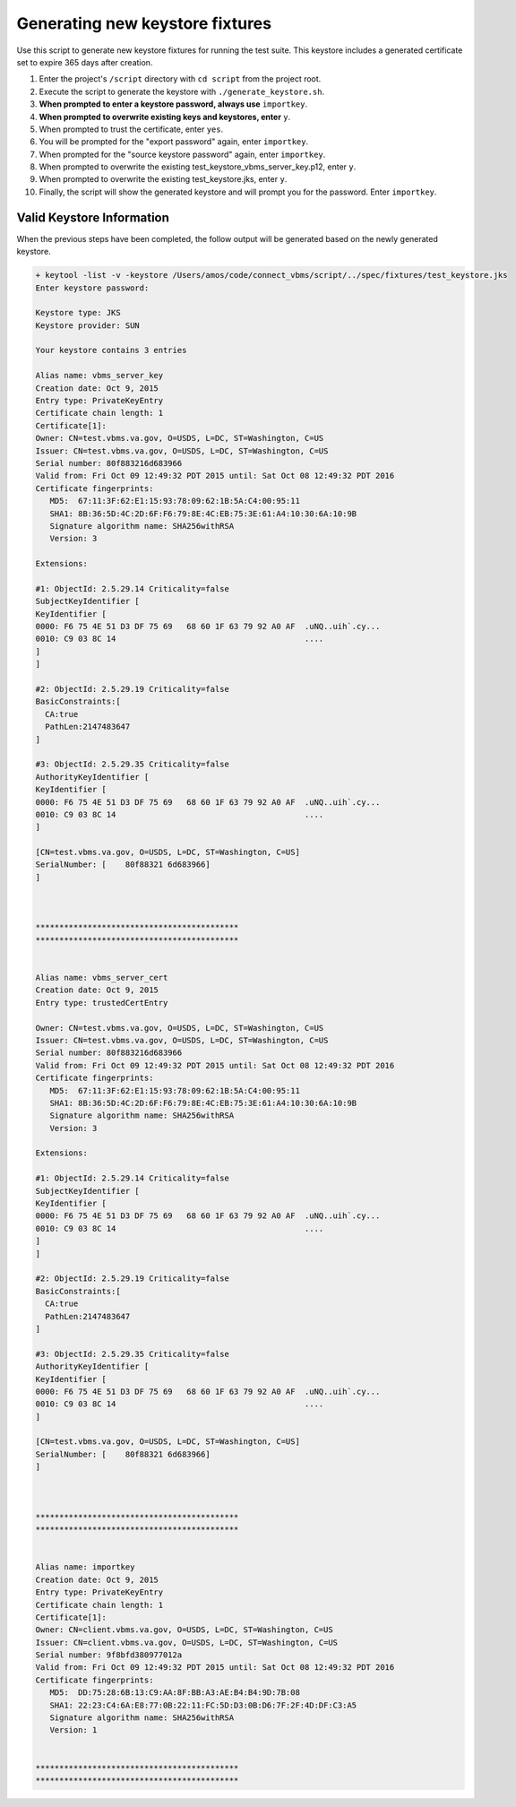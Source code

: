 
================================
Generating new keystore fixtures
================================

Use this script to generate new keystore fixtures for running the test suite. This keystore includes a generated certificate set to expire 365 days after creation.


1. Enter the project's ``/script`` directory with ``cd script`` from the project root.

2. Execute the script to generate the keystore with ``./generate_keystore.sh``.

3. **When prompted to enter a keystore password, always use** ``importkey``.

4. **When prompted to overwrite existing keys and keystores, enter** ``y``.

5. When prompted to trust the certificate, enter ``yes``.

6. You will be prompted for the "export password" again, enter ``importkey``.

7. When prompted for the "source keystore password" again, enter ``importkey``.

8. When prompted to overwrite the existing test_keystore_vbms_server_key.p12, enter ``y``.

9. When prompted to overwrite the existing test_keystore.jks, enter ``y``.

10. Finally, the script will show the generated keystore and will prompt you for the password. Enter ``importkey``.


Valid Keystore Information
--------------------------

When the previous steps have been completed, the follow output will be generated based on the newly generated keystore. 

.. code-block:: bash
   
   + keytool -list -v -keystore /Users/amos/code/connect_vbms/script/../spec/fixtures/test_keystore.jks
   Enter keystore password:
   
   Keystore type: JKS
   Keystore provider: SUN
   
   Your keystore contains 3 entries
   
   Alias name: vbms_server_key
   Creation date: Oct 9, 2015
   Entry type: PrivateKeyEntry
   Certificate chain length: 1
   Certificate[1]:
   Owner: CN=test.vbms.va.gov, O=USDS, L=DC, ST=Washington, C=US
   Issuer: CN=test.vbms.va.gov, O=USDS, L=DC, ST=Washington, C=US
   Serial number: 80f883216d683966
   Valid from: Fri Oct 09 12:49:32 PDT 2015 until: Sat Oct 08 12:49:32 PDT 2016
   Certificate fingerprints:
      MD5:  67:11:3F:62:E1:15:93:78:09:62:1B:5A:C4:00:95:11
      SHA1: 8B:36:5D:4C:2D:6F:F6:79:8E:4C:EB:75:3E:61:A4:10:30:6A:10:9B
      Signature algorithm name: SHA256withRSA
      Version: 3
   
   Extensions:
   
   #1: ObjectId: 2.5.29.14 Criticality=false
   SubjectKeyIdentifier [
   KeyIdentifier [
   0000: F6 75 4E 51 D3 DF 75 69   68 60 1F 63 79 92 A0 AF  .uNQ..uih`.cy...
   0010: C9 03 8C 14                                        ....
   ]
   ]
   
   #2: ObjectId: 2.5.29.19 Criticality=false
   BasicConstraints:[
     CA:true
     PathLen:2147483647
   ]
   
   #3: ObjectId: 2.5.29.35 Criticality=false
   AuthorityKeyIdentifier [
   KeyIdentifier [
   0000: F6 75 4E 51 D3 DF 75 69   68 60 1F 63 79 92 A0 AF  .uNQ..uih`.cy...
   0010: C9 03 8C 14                                        ....
   ]
   
   [CN=test.vbms.va.gov, O=USDS, L=DC, ST=Washington, C=US]
   SerialNumber: [    80f88321 6d683966]
   ]
   
   
   
   *******************************************
   *******************************************
   
   
   Alias name: vbms_server_cert
   Creation date: Oct 9, 2015
   Entry type: trustedCertEntry
   
   Owner: CN=test.vbms.va.gov, O=USDS, L=DC, ST=Washington, C=US
   Issuer: CN=test.vbms.va.gov, O=USDS, L=DC, ST=Washington, C=US
   Serial number: 80f883216d683966
   Valid from: Fri Oct 09 12:49:32 PDT 2015 until: Sat Oct 08 12:49:32 PDT 2016
   Certificate fingerprints:
      MD5:  67:11:3F:62:E1:15:93:78:09:62:1B:5A:C4:00:95:11
      SHA1: 8B:36:5D:4C:2D:6F:F6:79:8E:4C:EB:75:3E:61:A4:10:30:6A:10:9B
      Signature algorithm name: SHA256withRSA
      Version: 3
   
   Extensions:
   
   #1: ObjectId: 2.5.29.14 Criticality=false
   SubjectKeyIdentifier [
   KeyIdentifier [
   0000: F6 75 4E 51 D3 DF 75 69   68 60 1F 63 79 92 A0 AF  .uNQ..uih`.cy...
   0010: C9 03 8C 14                                        ....
   ]
   ]
   
   #2: ObjectId: 2.5.29.19 Criticality=false
   BasicConstraints:[
     CA:true
     PathLen:2147483647
   ]
   
   #3: ObjectId: 2.5.29.35 Criticality=false
   AuthorityKeyIdentifier [
   KeyIdentifier [
   0000: F6 75 4E 51 D3 DF 75 69   68 60 1F 63 79 92 A0 AF  .uNQ..uih`.cy...
   0010: C9 03 8C 14                                        ....
   ]
   
   [CN=test.vbms.va.gov, O=USDS, L=DC, ST=Washington, C=US]
   SerialNumber: [    80f88321 6d683966]
   ]
   
   
   
   *******************************************
   *******************************************
   
   
   Alias name: importkey
   Creation date: Oct 9, 2015
   Entry type: PrivateKeyEntry
   Certificate chain length: 1
   Certificate[1]:
   Owner: CN=client.vbms.va.gov, O=USDS, L=DC, ST=Washington, C=US
   Issuer: CN=client.vbms.va.gov, O=USDS, L=DC, ST=Washington, C=US
   Serial number: 9f8bfd380977012a
   Valid from: Fri Oct 09 12:49:32 PDT 2015 until: Sat Oct 08 12:49:32 PDT 2016
   Certificate fingerprints:
      MD5:  DD:75:28:6B:13:C9:AA:8F:BB:A3:AE:B4:B4:9D:7B:08
      SHA1: 22:23:C4:6A:E8:77:0B:22:11:FC:5D:D3:0B:D6:7F:2F:4D:DF:C3:A5
      Signature algorithm name: SHA256withRSA
      Version: 1
   
   
   *******************************************
   *******************************************
   

